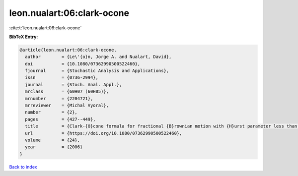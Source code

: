 leon.nualart:06:clark-ocone
===========================

:cite:t:`leon.nualart:06:clark-ocone`

**BibTeX Entry:**

.. code-block:: bibtex

   @article{leon.nualart:06:clark-ocone,
     author        = {Le\'{o}n, Jorge A. and Nualart, David},
     doi           = {10.1080/07362990500522460},
     fjournal      = {Stochastic Analysis and Applications},
     issn          = {0736-2994},
     journal       = {Stoch. Anal. Appl.},
     mrclass       = {60H07 (60H05)},
     mrnumber      = {2204721},
     mrreviewer    = {Michal Vyoral},
     number        = {2},
     pages         = {427--449},
     title         = {Clark-{O}cone formula for fractional {B}rownian motion with {H}urst parameter less than 1/2},
     url           = {https://doi.org/10.1080/07362990500522460},
     volume        = {24},
     year          = {2006}
   }

`Back to index <../By-Cite-Keys.html>`_

